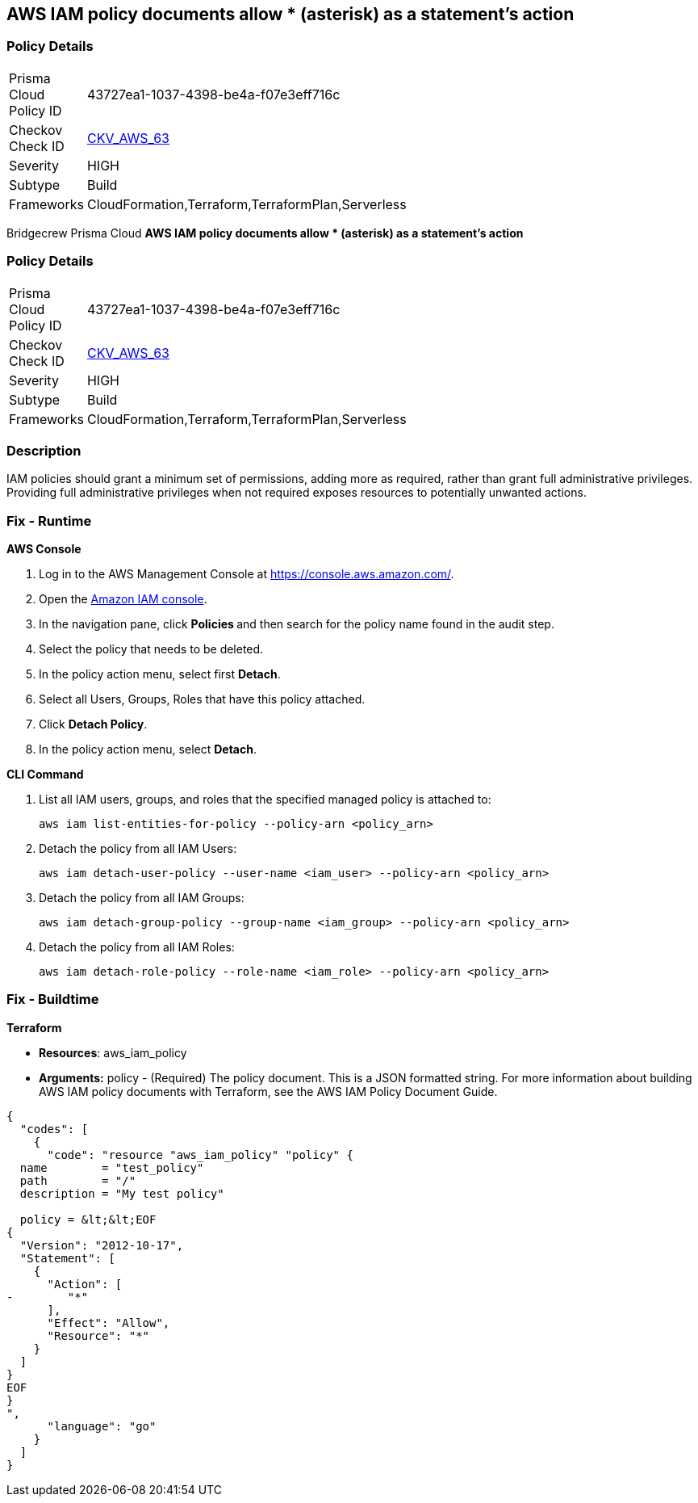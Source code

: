 == AWS IAM policy documents allow * (asterisk) as a statement's action


=== Policy Details 

[width=45%]
[cols="1,1"]
|=== 
|Prisma Cloud Policy ID 
| 43727ea1-1037-4398-be4a-f07e3eff716c

|Checkov Check ID 
| https://github.com/bridgecrewio/checkov/tree/master/checkov/cloudformation/checks/resource/aws/IAMStarActionPolicyDocument.py[CKV_AWS_63]

|Severity
|HIGH

|Subtype
|Build

|Frameworks
|CloudFormation,Terraform,TerraformPlan,Serverless

|=== 

Bridgecrew
Prisma Cloud
*AWS IAM policy documents allow * (asterisk) as a statement's action* 



=== Policy Details 

[width=45%]
[cols="1,1"]
|=== 
|Prisma Cloud Policy ID 
| 43727ea1-1037-4398-be4a-f07e3eff716c

|Checkov Check ID 
| https://github.com/bridgecrewio/checkov/tree/master/checkov/cloudformation/checks/resource/aws/IAMStarActionPolicyDocument.py[CKV_AWS_63]

|Severity
|HIGH

|Subtype
|Build

|Frameworks
|CloudFormation,Terraform,TerraformPlan,Serverless

|=== 



=== Description 


IAM policies should grant a minimum set of permissions, adding more as required, rather than grant full administrative privileges.
Providing full administrative privileges when not required exposes resources to potentially unwanted actions.

=== Fix - Runtime


*AWS Console* 



. Log in to the AWS Management Console at https://console.aws.amazon.com/.

. Open the https://console.aws.amazon.com/iam/[Amazon IAM console].

. In the navigation pane, click **Policies **and then search for the policy name found in the audit step.

. Select the policy that needs to be deleted.

. In the policy action menu, select first *Detach*.

. Select all Users, Groups, Roles that have this policy attached.

. Click *Detach Policy*.

. In the policy action menu, select *Detach*.


*CLI Command* 



. List all IAM users, groups, and roles that the specified managed policy is attached to:
+
`aws iam list-entities-for-policy --policy-arn &lt;policy_arn>`

. Detach the policy from all IAM Users:
+
`aws iam detach-user-policy --user-name &lt;iam_user> --policy-arn &lt;policy_arn>`

. Detach the policy from all IAM Groups:
+
`aws iam detach-group-policy --group-name &lt;iam_group> --policy-arn &lt;policy_arn>`

. Detach the policy from all IAM Roles:
+
`aws iam detach-role-policy --role-name &lt;iam_role> --policy-arn &lt;policy_arn>`

=== Fix - Buildtime


*Terraform* 


* *Resources*: aws_iam_policy
* *Arguments:* policy - (Required) The policy document.
This is a JSON formatted string.
For more information about building AWS IAM policy documents with Terraform, see the AWS IAM Policy Document Guide.


[source,go]
----
{
  "codes": [
    {
      "code": "resource "aws_iam_policy" "policy" {
  name        = "test_policy"
  path        = "/"
  description = "My test policy"

  policy = &lt;&lt;EOF
{
  "Version": "2012-10-17",
  "Statement": [
    {
      "Action": [
-        "*"
      ],
      "Effect": "Allow",
      "Resource": "*"
    }
  ]
}
EOF
}
",
      "language": "go"
    }
  ]
}
----

